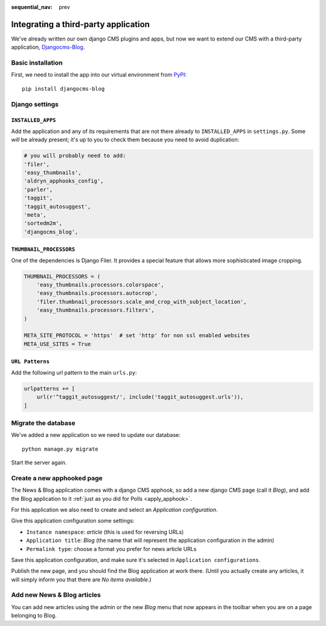 :sequential_nav: prev

.. _third_party:

#####################################
Integrating a third-party application
#####################################

We've already written our own django CMS plugins and apps, but now we want to
extend our CMS with a third-party application,
`Djangocms-Blog <https://github.com/nephila/djangocms-blog>`_.


******************
Basic installation
******************

First, we need to install the app into our virtual environment from
`PyPI <https://pypi.python.org>`_::

    pip install djangocms-blog


***************
Django settings
***************

``INSTALLED_APPS``
==================

Add the application and any of its requirements that are not there already to
``INSTALLED_APPS`` in ``settings.py``. Some *will* be already present; it's up
to you to check them because you need to avoid duplication:

.. code-block:: python

    # you will probably need to add:
    'filer',
    'easy_thumbnails',
    'aldryn_apphooks_config',
    'parler',
    'taggit',
    'taggit_autosuggest',
    'meta',
    'sortedm2m',
    'djangocms_blog',


``THUMBNAIL_PROCESSORS``
========================

One of the dependencies is Django Filer. It provides a special feature that allows more
sophisticated image cropping.

.. code-block:: python

    THUMBNAIL_PROCESSORS = (
        'easy_thumbnails.processors.colorspace',
        'easy_thumbnails.processors.autocrop',
        'filer.thumbnail_processors.scale_and_crop_with_subject_location',
        'easy_thumbnails.processors.filters',
    )

    META_SITE_PROTOCOL = 'https'  # set 'http' for non ssl enabled websites
    META_USE_SITES = True


``URL Patterns``
=======================

Add the following url pattern to the main ``urls.py``:

.. code-block:: python

    urlpatterns += [
        url(r'^taggit_autosuggest/', include('taggit_autosuggest.urls')),
    ]


********************
Migrate the database
********************

We've added a new application so we need to update our database::

    python manage.py migrate

Start the server again.


***************************
Create a new apphooked page
***************************

The News & Blog application comes with a django CMS apphook, so add a new django CMS page (call it
*Blog*), and add the Blog application to it :ref:`just as you did for Polls
<apply_apphook>`.

For this application we also need to create and select an *Application configuration*.

Give this application configuration some settings:

* ``Instance namespace``: *article* (this is used for reversing URLs)
* ``Application title``: *Blog* (the name that will represent the application configuration in the
  admin)
* ``Permalink type``: choose a format you prefer for news article URLs

Save this application configuration, and make sure it's selected in ``Application configurations``.

Publish the new page, and you should find the Blog application at work there. (Until you
actually create any articles, it will simply inform you that there are *No items available*.)


****************************
Add new News & Blog articles
****************************

You can add new articles using the admin or the new *Blog* menu that now appears in the toolbar when you are on a page belonging to Blog.
